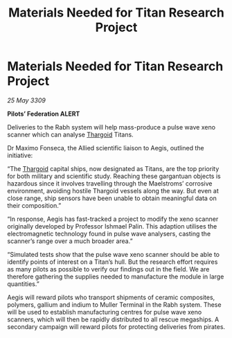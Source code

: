 :PROPERTIES:
:ID:       3e6bc55f-d8a2-4e10-9b9b-3df8f55acca7
:END:
#+title: Materials Needed for Titan Research Project
#+filetags: :galnet:

* Materials Needed for Titan Research Project

/25 May 3309/

*Pilots’ Federation ALERT* 

Deliveries to the Rabh system will help mass-produce a pulse wave xeno scanner which can analyse [[id:09343513-2893-458e-a689-5865fdc32e0a][Thargoid]] Titans. 

Dr Maximo Fonseca, the Allied scientific liaison to Aegis, outlined the initiative: 

“The [[id:09343513-2893-458e-a689-5865fdc32e0a][Thargoid]] capital ships, now designated as Titans, are the top priority for both military and scientific study. Reaching these gargantuan objects is hazardous since it involves travelling through the Maelstroms’ corrosive environment, avoiding hostile Thargoid vessels along the way. But even at close range, ship sensors have been unable to obtain meaningful data on their composition.” 

“In response, Aegis has fast-tracked a project to modify the xeno scanner originally developed by Professor Ishmael Palin. This adaption utilises the electromagnetic technology found in pulse wave analysers, casting the scanner’s range over a much broader area.” 

“Simulated tests show that the pulse wave xeno scanner should be able to identify points of interest on a Titan’s hull. But the research effort requires as many pilots as possible to verify our findings out in the field. We are therefore gathering the supplies needed to manufacture the module in large quantities.” 

Aegis will reward pilots who transport shipments of ceramic composites, polymers, gallium and indium to Muller Terminal in the Rabh system. These will be used to establish manufacturing centres for pulse wave xeno scanners, which will then be rapidly distributed to all rescue megaships. A secondary campaign will reward pilots for protecting deliveries from pirates.
